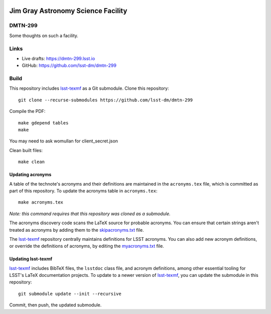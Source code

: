 .. image:: https://img.shields.io/badge/dmtn--299-lsst.io-brightgreen.svg
   :target: https://dmtn-299.lsst.io
.. image:: https://github.com/lsst-dm/dmtn-299/workflows/CI/badge.svg
   :target: https://github.com/lsst-dm/dmtn-299/actions/

###################################
Jim Gray Astronomy Science Facility
###################################

DMTN-299
========

Some thoughts on such a facility. 

Links
=====

- Live drafts: https://dmtn-299.lsst.io
- GitHub: https://github.com/lsst-dm/dmtn-299

Build
=====

This repository includes lsst-texmf_ as a Git submodule.
Clone this repository::

    git clone --recurse-submodules https://github.com/lsst-dm/dmtn-299

Compile the PDF::
  
    make gdepend tables
    make

You may need to ask womullan for client_secret.json

Clean built files::

    make clean

Updating acronyms
-----------------

A table of the technote's acronyms and their definitions are maintained in the ``acronyms.tex`` file, which is committed as part of this repository.
To update the acronyms table in ``acronyms.tex``::

    make acronyms.tex

*Note: this command requires that this repository was cloned as a submodule.*

The acronyms discovery code scans the LaTeX source for probable acronyms.
You can ensure that certain strings aren't treated as acronyms by adding them to the `skipacronyms.txt <./skipacronyms.txt>`_ file.

The lsst-texmf_ repository centrally maintains definitions for LSST acronyms.
You can also add new acronym definitions, or override the definitions of acronyms, by editing the `myacronyms.txt <./myacronyms.txt>`_ file.

Updating lsst-texmf
-------------------

`lsst-texmf`_ includes BibTeX files, the ``lsstdoc`` class file, and acronym definitions, among other essential tooling for LSST's LaTeX documentation projects.
To update to a newer version of `lsst-texmf`_, you can update the submodule in this repository::

   git submodule update --init --recursive

Commit, then push, the updated submodule.

.. _lsst-texmf: https://github.com/lsst/lsst-texmf
